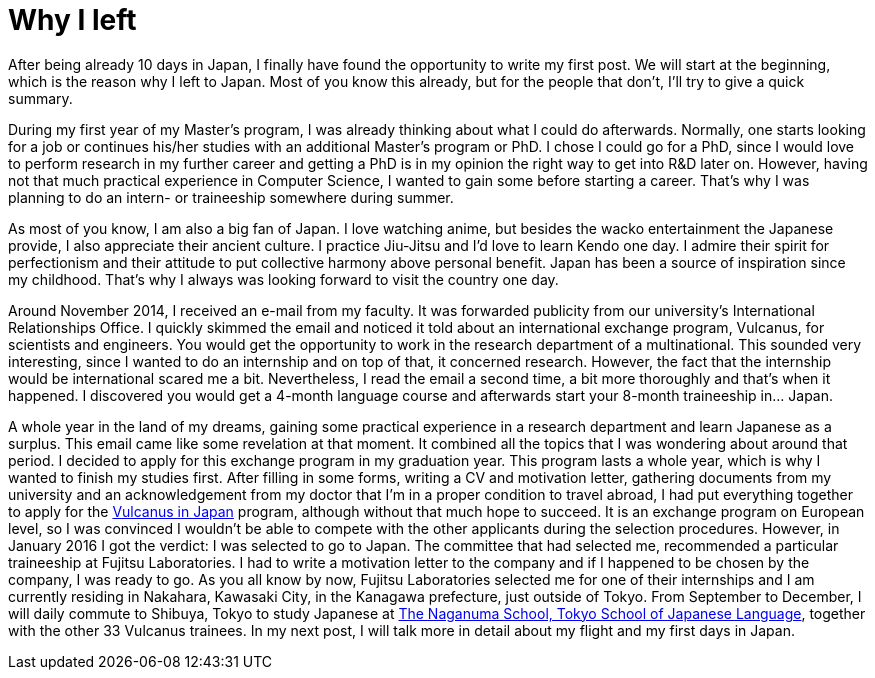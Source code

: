 = Why I left

After being already 10 days in Japan, I finally have found the opportunity to write my first post. We will start at the beginning, which is the reason why I left to Japan. Most of you know this already, but for the people that don't, I'll try to give a quick summary.

During my first year of my Master's program, I was already thinking about what I could do afterwards. Normally, one starts looking for a job or continues his/her studies with an additional Master's program or PhD. I chose I could go for a PhD, since I would love to perform research in my further career and getting a PhD is in my opinion the right way to get into R&D later on. However, having not that much practical experience in Computer Science, I wanted to gain some before starting a career.  That's why I was planning to do an intern- or traineeship somewhere during summer.

As most of you know, I am also a big fan of Japan. I love watching anime, but besides the wacko entertainment the Japanese provide, I also appreciate their ancient culture. I practice Jiu-Jitsu and I'd love to learn Kendo one day. I admire their spirit for perfectionism and their attitude to put collective harmony above personal benefit. Japan has been a source of inspiration since my childhood. That's why I always was looking forward to visit the country one day. 

Around November 2014, I received an e-mail from my faculty. It was forwarded publicity from our university's International Relationships Office. I quickly skimmed the email and noticed it told about an international exchange program, Vulcanus, for scientists and engineers. You would get the opportunity to work in the research department of a multinational. This sounded very interesting, since I wanted to do an internship and on top of that, it concerned research. However, the fact that the internship would be international scared me a bit. Nevertheless, I read the email a second time, a bit more thoroughly and that's when it happened. I discovered you would get a 4-month language course and afterwards start your 8-month traineeship in... Japan.

A whole year in the land of my dreams, gaining some practical experience in a research department and learn Japanese as a surplus. This email came like some revelation at that moment.  It combined all the topics that I was wondering about around that period. I decided to apply for this exchange program in my graduation year. This program lasts a whole year, which is why I wanted to finish my studies first. After filling in some forms, writing a CV and motivation letter, gathering documents from my university and an acknowledgement from my doctor that I'm in a proper condition to travel abroad, I had put everything together to apply for the http://www.eu-japan.eu/events/vulcanus-japan[Vulcanus in Japan] program, although without that much hope to succeed. It is an exchange program on European level, so I was convinced I wouldn't be able to compete with the other applicants during the selection procedures. However, in January 2016 I got the verdict: I was selected to go to Japan. The committee that had selected me, recommended a particular traineeship at Fujitsu Laboratories. I had to write a motivation letter to the company and if I happened to be chosen by the company, I was ready to go.
As you all know by now, Fujitsu Laboratories selected me for one of their internships and I am currently residing in Nakahara, Kawasaki City, in the Kanagawa prefecture, just outside of Tokyo. From September to December, I will daily commute to Shibuya, Tokyo to study Japanese at http://www.naganuma-school.ac.jp/[The Naganuma School, Tokyo School of Japanese Language], together with the other 33 Vulcanus trainees. In my next post, I will talk more in detail about my flight and my first days in Japan. 
